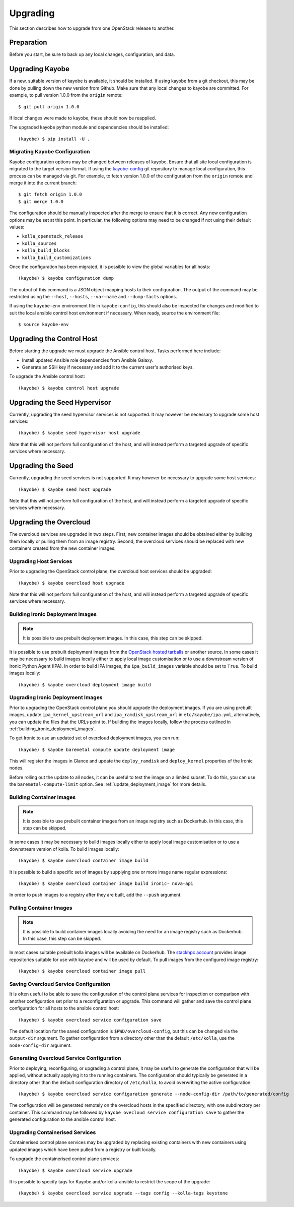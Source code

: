 .. _upgrading:

=========
Upgrading
=========

This section describes how to upgrade from one OpenStack release to another.

Preparation
===========

Before you start, be sure to back up any local changes, configuration, and
data.

Upgrading Kayobe
================

If a new, suitable version of kayobe is available, it should be installed.
If using kayobe from a git checkout, this may be done by pulling down the new
version from Github.  Make sure that any local changes to kayobe are committed.
For example, to pull version 1.0.0 from the ``origin`` remote::

    $ git pull origin 1.0.0

If local changes were made to kayobe, these should now be reapplied.

The upgraded kayobe python module and dependencies should be installed::

    (kayobe) $ pip install -U .

Migrating Kayobe Configuration
------------------------------

Kayobe configuration options may be changed between releases of kayobe. Ensure
that all site local configuration is migrated to the target version format. If
using the `kayobe-config <https://github.com/stackhpc/kayobe-config>`_ git
repository to manage local configuration, this process can be managed via git.
For example, to fetch version 1.0.0 of the configuration from the ``origin``
remote and merge it into the current branch::

    $ git fetch origin 1.0.0
    $ git merge 1.0.0

The configuration should be manually inspected after the merge to ensure that
it is correct.  Any new configuration options may be set at this point.  In
particular, the following options may need to be changed if not using their
default values:

* ``kolla_openstack_release``
* ``kolla_sources``
* ``kolla_build_blocks``
* ``kolla_build_customizations``

Once the configuration has been migrated, it is possible to view the global
variables for all hosts::

    (kayobe) $ kayobe configuration dump

The output of this command is a JSON object mapping hosts to their
configuration.  The output of the command may be restricted using the
``--host``, ``--hosts``, ``--var-name`` and ``--dump-facts`` options.

If using the ``kayobe-env`` environment file in ``kayobe-config``, this should
also be inspected for changes and modified to suit the local ansible control
host environment if necessary. When ready, source the environment file::

    $ source kayobe-env

Upgrading the Control Host
==========================

Before starting the upgrade we must upgrade the Ansible control host.  Tasks
performed here include:

- Install updated Ansible role dependencies from Ansible Galaxy.
- Generate an SSH key if necessary and add it to the current user's authorised
  keys.

To upgrade the Ansible control host::

    (kayobe) $ kayobe control host upgrade

Upgrading the Seed Hypervisor
=============================

Currently, upgrading the seed hypervisor services is not supported.  It may
however be necessary to upgrade some host services::

    (kayobe) $ kayobe seed hypervisor host upgrade

Note that this will not perform full configuration of the host, and will
instead perform a targeted upgrade of specific services where necessary.

Upgrading the Seed
==================

Currently, upgrading the seed services is not supported.  It may however be
necessary to upgrade some host services::

    (kayobe) $ kayobe seed host upgrade

Note that this will not perform full configuration of the host, and will
instead perform a targeted upgrade of specific services where necessary.

Upgrading the Overcloud
=======================

The overcloud services are upgraded in two steps.  First, new container images
should be obtained either by building them locally or pulling them from an
image registry.  Second, the overcloud services should be replaced with new
containers created from the new container images.

Upgrading Host Services
-----------------------

Prior to upgrading the OpenStack control plane, the overcloud host services
should be upgraded::

    (kayobe) $ kayobe overcloud host upgrade

Note that this will not perform full configuration of the host, and will
instead perform a targeted upgrade of specific services where necessary.

.. _building_ironic_deployment_images:

Building Ironic Deployment Images
---------------------------------

.. note::

   It is possible to use prebuilt deployment images. In this case, this step
   can be skipped.

It is possible to use prebuilt deployment images from the `OpenStack hosted
tarballs <https://tarballs.openstack.org/ironic-python-agent>`_ or another
source.  In some cases it may be necessary to build images locally either to
apply local image customisation or to use a downstream version of Ironic Python
Agent (IPA).  In order to build IPA images, the ``ipa_build_images`` variable
should be set to ``True``.  To build images locally::

    (kayobe) $ kayobe overcloud deployment image build

Upgrading Ironic Deployment Images
----------------------------------

Prior to upgrading the OpenStack control plane you should upgrade
the deployment images. If you are using prebuilt images, update
``ipa_kernel_upstream_url`` and ``ipa_ramdisk_upstream_url`` in
``etc/kayobe/ipa.yml``, alternatively, you can update the files that the URLs
point to. If building the images locally, follow the process outlined in
:ref:`building_ironic_deployment_images`.

To get Ironic to use an updated set of overcloud deployment images, you can run::

    (kayobe) $ kayobe baremetal compute update deployment image

This will register the images in Glance and update the ``deploy_ramdisk``
and ``deploy_kernel`` properties of the Ironic nodes.

Before rolling out the update to all nodes, it can be useful to test the image
on a limited subset. To do this, you can use the ``baremetal-compute-limit``
option. See :ref:`update_deployment_image` for more details.

Building Container Images
-------------------------

.. note::

   It is possible to use prebuilt container images from an image registry such
   as Dockerhub.  In this case, this step can be skipped.

In some cases it may be necessary to build images locally either to apply local
image customisation or to use a downstream version of kolla.  To build images
locally::

    (kayobe) $ kayobe overcloud container image build

It is possible to build a specific set of images by supplying one or more
image name regular expressions::

    (kayobe) $ kayobe overcloud container image build ironic- nova-api

In order to push images to a registry after they are built, add the ``--push``
argument.

Pulling Container Images
------------------------

.. note::

   It is possible to build container images locally avoiding the need for an
   image registry such as Dockerhub.  In this case, this step can be skipped.

In most cases suitable prebuilt kolla images will be available on Dockerhub.
The `stackhpc account <https://hub.docker.com/r/stackhpc/>`_ provides image
repositories suitable for use with kayobe and will be used by default.  To
pull images from the configured image registry::

    (kayobe) $ kayobe overcloud container image pull

Saving Overcloud Service Configuration
--------------------------------------

It is often useful to be able to save the configuration of the control
plane services for inspection or comparison with another configuration set
prior to a reconfiguration or upgrade. This command will gather and save the
control plane configuration for all hosts to the ansible control host::

    (kayobe) $ kayobe overcloud service configuration save

The default location for the saved configuration is ``$PWD/overcloud-config``,
but this can be changed via the ``output-dir`` argument. To gather
configuration from a directory other than the default ``/etc/kolla``, use the
``node-config-dir`` argument.

Generating Overcloud Service Configuration
------------------------------------------

Prior to deploying, reconfiguring, or upgrading a control plane, it may be
useful to generate the configuration that will be applied, without actually
applying it to the running containers. The configuration should typically be
generated in a directory other than the default configuration directory of
``/etc/kolla``, to avoid overwriting the active configuration::

    (kayobe) $ kayobe overcloud service configuration generate --node-config-dir /path/to/generated/config

The configuration will be generated remotely on the overcloud hosts in the
specified directory, with one subdirectory per container. This command may be
followed by ``kayobe ovecloud service configuration save`` to gather the
generated configuration to the ansible control host.

Upgrading Containerised Services
--------------------------------

Containerised control plane services may be upgraded by replacing existing
containers with new containers using updated images which have been pulled from
a registry or built locally.

To upgrade the containerised control plane services::

    (kayobe) $ kayobe overcloud service upgrade

It is possible to specify tags for Kayobe and/or kolla-ansible to restrict the
scope of the upgrade::

    (kayobe) $ kayobe overcloud service upgrade --tags config --kolla-tags keystone

